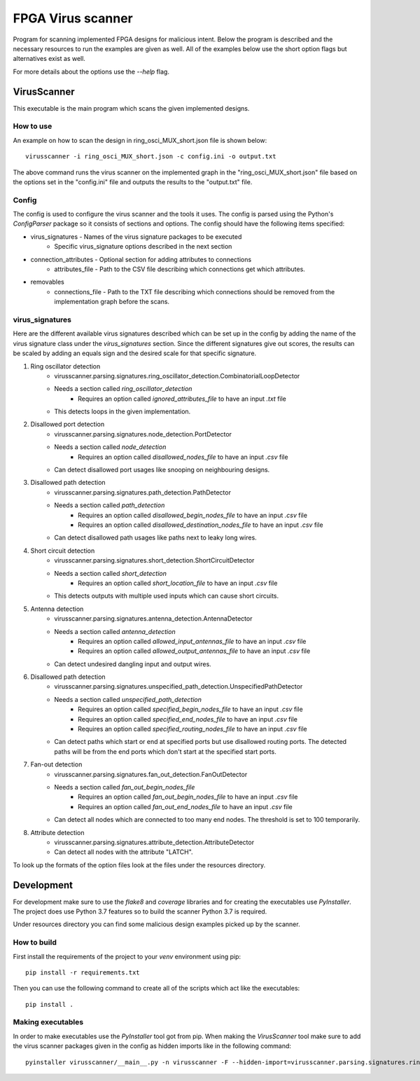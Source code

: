 ==================
FPGA Virus scanner
==================

Program for scanning implemented FPGA designs for malicious intent. Below the program is described and the necessary resources to run the examples are given as well. All of the examples below use the short option flags but alternatives exist as well.

For more details about the options use the *--help* flag.

VirusScanner
============

This executable is the main program which scans the given implemented designs.

How to use
----------

An example on how to scan the design in ring_osci_MUX_short.json file is shown below::

    virusscanner -i ring_osci_MUX_short.json -c config.ini -o output.txt

The above command runs the virus scanner on the implemented graph in the "ring_osci_MUX_short.json" file based on the options set in the "config.ini" file and outputs the results to the "output.txt" file.

Config
------

The config is used to configure the virus scanner and the tools it uses. The config is parsed using the Python's *ConfigParser* package so it consists of sections and options. The config should have the following items specified:

* virus_signatures - Names of the virus signature packages to be executed
    * Specific virus_signature options described in the next section
* connection_attributes - Optional section for adding attributes to connections
    * attributes_file - Path to the CSV file describing which connections get which attributes.
* removables
    * connections_file - Path to the TXT file describing which connections should be removed from the implementation graph before the scans.

virus_signatures
----------------

Here are the different available virus signatures described which can be set up in the config by adding the name of the virus signature class under the *virus_signatures* section. Since the different signatures give out scores, the results can be scaled by adding an equals sign and the desired scale for that specific signature.

#) Ring oscillator detection
    * virusscanner.parsing.signatures.ring_oscillator_detection.CombinatorialLoopDetector
    * Needs a section called *ring_oscillator_detection*
        *  Requires an option called *ignored_attributes_file* to have an input *.txt* file
    * This detects loops in the given implementation.
#) Disallowed port detection
    * virusscanner.parsing.signatures.node_detection.PortDetector
    * Needs a section called *node_detection*
        * Requires an option called *disallowed_nodes_file* to have an input *.csv* file
    * Can detect disallowed port usages like snooping on neighbouring designs.
#) Disallowed path detection
    * virusscanner.parsing.signatures.path_detection.PathDetector
    * Needs a section called *path_detection*
        * Requires an option called *disallowed_begin_nodes_file* to have an input *.csv* file
        * Requires an option called *disallowed_destination_nodes_file* to have an input *.csv* file
    * Can detect disallowed path usages like paths next to leaky long wires.
#) Short circuit detection
    * virusscanner.parsing.signatures.short_detection.ShortCircuitDetector
    * Needs a section called *short_detection*
        * Requires an option called *short_location_file* to have an input *.csv* file
    * This detects outputs with multiple used inputs which can cause short circuits.
#) Antenna detection
    * virusscanner.parsing.signatures.antenna_detection.AntennaDetector
    * Needs a section called *antenna_detection*
        * Requires an option called *allowed_input_antennas_file* to have an input *.csv* file
        * Requires an option called *allowed_output_antennas_file* to have an input *.csv* file
    * Can detect undesired dangling input and output wires.
#) Disallowed path detection
    * virusscanner.parsing.signatures.unspecified_path_detection.UnspecifiedPathDetector
    * Needs a section called *unspecified_path_detection*
        * Requires an option called *specified_begin_nodes_file* to have an input *.csv* file
        * Requires an option called *specified_end_nodes_file* to have an input *.csv* file
        * Requires an option called *specified_routing_nodes_file* to have an input *.csv* file
    * Can detect paths which start or end at specified ports but use disallowed routing ports. The detected paths will be from the end ports which don't start at the specified start ports.
#) Fan-out detection
    * virusscanner.parsing.signatures.fan_out_detection.FanOutDetector
    * Needs a section called *fan_out_begin_nodes_file*
        * Requires an option called *fan_out_begin_nodes_file* to have an input *.csv* file
        * Requires an option called *fan_out_end_nodes_file* to have an input *.csv* file
    * Can detect all nodes which are connected to too many end nodes. The threshold is set to 100 temporarily.
#) Attribute detection
    * virusscanner.parsing.signatures.attribute_detection.AttributeDetector
    * Can detect all nodes with the attribute "LATCH".

To look up the formats of the option files look at the files under the resources directory.

Development
===========

For development make sure to use the *flake8* and *coverage* libraries and for creating the executables use *PyInstaller*. The project does use Python 3.7 features so to build the scanner Python 3.7 is required.

Under resources directory you can find some malicious design examples picked up by the scanner.

How to build
------------

First install the requirements of the project to your *venv* environment using pip::

    pip install -r requirements.txt

Then you can use the following command to create all of the scripts which act like the executables::

    pip install .

Making executables
------------------

In order to make executables use the *PyInstaller* tool got from pip. When making the *VirusScanner* tool
make sure to add the virus scanner packages given in the config as hidden imports like in the following command::

    pyinstaller virusscanner/__main__.py -n virusscanner -F --hidden-import=virusscanner.parsing.signatures.ring_oscillator_detection

